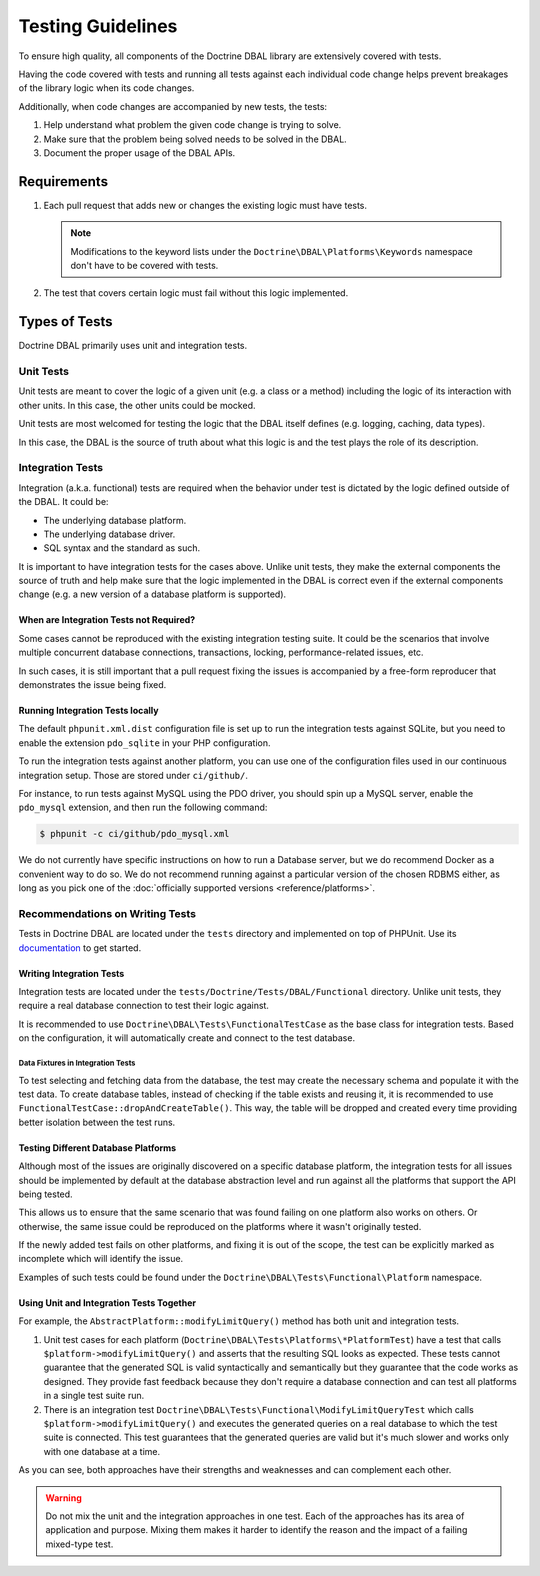 Testing Guidelines
===================

To ensure high quality, all components of the Doctrine DBAL library are extensively covered with tests.

Having the code covered with tests and running all tests against each individual code change helps prevent
breakages of the library logic when its code changes.

Additionally, when code changes are accompanied by new tests, the tests:

1. Help understand what problem the given code change is trying to solve.
2. Make sure that the problem being solved needs to be solved in the DBAL.
3. Document the proper usage of the DBAL APIs.

Requirements
------------

1. Each pull request that adds new or changes the existing logic must have tests.

   .. note::

       Modifications to the keyword lists under the ``Doctrine\DBAL\Platforms\Keywords`` namespace
       don't have to be covered with tests.

2. The test that covers certain logic must fail without this logic implemented.

Types of Tests
--------------

Doctrine DBAL primarily uses unit and integration tests.

Unit Tests
~~~~~~~~~~

Unit tests are meant to cover the logic of a given unit (e.g. a class or a method) including the logic
of its interaction with other units. In this case, the other units could be mocked.

Unit tests are most welcomed for testing the logic that the DBAL itself defines (e.g. logging, caching, data types).

In this case, the DBAL is the source of truth about what this logic is and the test plays the role of its description.

Integration Tests
~~~~~~~~~~~~~~~~~

Integration (a.k.a. functional) tests are required when the behavior under test is dictated by the logic
defined outside of the DBAL. It could be:

- The underlying database platform.
- The underlying database driver.
- SQL syntax and the standard as such.

It is important to have integration tests for the cases above. Unlike unit tests, they make the external components
the source of truth and help make sure that the logic implemented in the DBAL is correct even if the external components
change (e.g. a new version of a database platform is supported).

When are Integration Tests not Required?
^^^^^^^^^^^^^^^^^^^^^^^^^^^^^^^^^^^^^^^^

Some cases cannot be reproduced with the existing integration testing suite. It could be the scenarios that involve
multiple concurrent database connections, transactions, locking, performance-related issues, etc.

In such cases, it is still important that a pull request fixing the issues is accompanied by a free-form reproducer
that demonstrates the issue being fixed.

Running Integration Tests locally
^^^^^^^^^^^^^^^^^^^^^^^^^^^^^^^^^

The default ``phpunit.xml.dist`` configuration file is set up to run the
integration tests against SQLite, but you need to enable the extension
``pdo_sqlite`` in your PHP configuration.

To run the integration tests against another platform, you can use one
of the configuration files used in our continuous integration setup.
Those are stored under ``ci/github/``.

For instance, to run tests against MySQL using the PDO driver, you
should spin up a MySQL server, enable the ``pdo_mysql`` extension, and
then run the following command:

.. code-block:: console

    $ phpunit -c ci/github/pdo_mysql.xml

We do not currently have specific instructions on how to run a Database
server, but we do recommend Docker as a convenient way to do so.
We do not recommend running against a particular version of the chosen
RDBMS either, as long as you pick one of the
:doc:`officially supported versions <reference/platforms>`.

Recommendations on Writing Tests
~~~~~~~~~~~~~~~~~~~~~~~~~~~~~~~~

Tests in Doctrine DBAL are located under the ``tests`` directory and implemented on top of PHPUnit. Use its
`documentation <https://phpunit.de/documentation.html>`_ to get started.

Writing Integration Tests
^^^^^^^^^^^^^^^^^^^^^^^^^

Integration tests are located under the ``tests/Doctrine/Tests/DBAL/Functional`` directory. Unlike unit tests,
they require a real database connection to test their logic against.

It is recommended to use ``Doctrine\DBAL\Tests\FunctionalTestCase`` as the base class for integration tests.
Based on the configuration, it will automatically create and connect to the test database.

Data Fixtures in Integration Tests
++++++++++++++++++++++++++++++++++

To test selecting and fetching data from the database, the test may create the necessary schema and populate it
with the test data. To create database tables, instead of checking if the table exists and reusing it,
it is recommended to use ``FunctionalTestCase::dropAndCreateTable()``. This way, the table will be dropped and created every time
providing better isolation between the test runs.

Testing Different Database Platforms
^^^^^^^^^^^^^^^^^^^^^^^^^^^^^^^^^^^^

Although most of the issues are originally discovered on a specific database platform,
the integration tests for all issues should be implemented by default at the database abstraction level
and run against all the platforms that support the API being tested.

This allows us to ensure that the same scenario that was found failing on one platform also works on others. Or otherwise,
the same issue could be reproduced on the platforms where it wasn't originally tested.

If the newly added test fails on other platforms, and fixing it is out of the scope, the test can be explicitly marked
as incomplete which will identify the issue.

Examples of such tests could be found under the ``Doctrine\DBAL\Tests\Functional\Platform`` namespace.

Using Unit and Integration Tests Together
^^^^^^^^^^^^^^^^^^^^^^^^^^^^^^^^^^^^^^^^^

For example, the ``AbstractPlatform::modifyLimitQuery()`` method has both unit and integration tests.

1. Unit test cases for each platform (``Doctrine\DBAL\Tests\Platforms\*PlatformTest``) have a test that calls
   ``$platform->modifyLimitQuery()`` and asserts that the resulting SQL looks as expected.
   These tests cannot guarantee that the generated SQL is valid syntactically and semantically but they guarantee
   that the code works as designed. They provide fast feedback because they don't require a database connection
   and can test all platforms in a single test suite run.
2. There is an integration test ``Doctrine\DBAL\Tests\Functional\ModifyLimitQueryTest`` which calls
   ``$platform->modifyLimitQuery()`` and executes the generated queries on a real database to which the test suite
   is connected. This test guarantees that the generated queries are valid but it's much slower and works
   only with one database at a time.

As you can see, both approaches have their strengths and weaknesses and can complement each other.

.. warning::

    Do not mix the unit and the integration approaches in one test. Each of the approaches has its area of application
    and purpose. Mixing them makes it harder to identify the reason and the impact of a failing mixed-type test.
